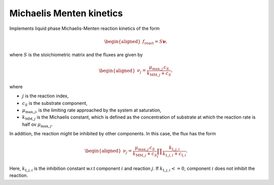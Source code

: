 .. _michaelis_menten_kinetics_model:

Michaelis Menten kinetics
-------------------------

Implements liquid phase Michaelis-Menten reaction kinetics of the form

.. math::

    \begin{aligned}
        f_\text{react} = S \mathbf{\nu},
    \end{aligned}

where :math:`S` is the stoichiometric matrix and the fluxes are given by

.. math::

    \begin{aligned}
        \nu_j = \frac{\mu_{\mathrm{max},j} \, c_S}{k_{\mathrm{MM},j} + c_S},
    \end{aligned}

where

- :math:`j` is the reaction index,
- :math:`c_S` is the substrate component,
- :math:`\mu_{\mathrm{max},j}`, is the limiting rate approached by the system at saturation,
- :math:`k_{\mathrm{MM},j}` is the Michaelis constant, which is defined as the concentration of substrate at which the reaction rate is half ov :math:`\mu_{\mathrm{max},j}`.


In addition, the reaction might be inhibited by other components.
In this case, the flux has the form

.. math::

    \begin{aligned}
        \nu_j = \frac{\mu_{\mathrm{max},j} \, c_S}{k_{\mathrm{MM},j} + c_S} \prod_i \frac{k_{\mathrm{I},j,i}}{k_{\mathrm{I},j,i} + c_{\mathrm{I},i}}.
    \end{aligned}

Here, :math:`k_{\mathrm{I},j,i}` is the inhibition constant w.r.t component :math:`i` and reaction :math:`j`.
If :math:`k_{\mathrm{I},j,i} <= 0`, component :math:`i` does not inhibit the reaction.

